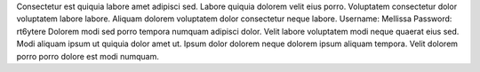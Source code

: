 Consectetur est quiquia labore amet adipisci sed.
Labore quiquia dolorem velit eius porro.
Voluptatem consectetur dolor voluptatem labore labore.
Aliquam dolorem voluptatem dolor consectetur neque labore.
Username: Mellissa
Password: rt6ytere
Dolorem modi sed porro tempora numquam adipisci dolor.
Velit labore voluptatem modi neque quaerat eius sed.
Modi aliquam ipsum ut quiquia dolor amet ut.
Ipsum dolor dolorem neque dolorem ipsum aliquam tempora.
Velit dolorem porro porro dolore est modi numquam.
